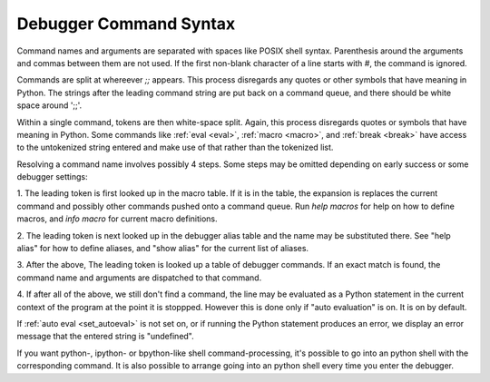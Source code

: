 .. _syntax_command:

Debugger Command Syntax
=======================

Command names and arguments are separated with spaces like POSIX shell
syntax. Parenthesis around the arguments and commas between them are
not used. If the first non-blank character of a line starts with `#`,
the command is ignored.

Commands are split at whereever `;;` appears. This process disregards
any quotes or other symbols that have meaning in Python. The strings
after the leading command string are put back on a command queue, and
there should be white space around ';;'.

Within a single command, tokens are then white-space split. Again,
this process disregards quotes or symbols that have meaning in Python.
Some commands like :ref:`eval <eval>`, :ref:`macro <macro>`, and
:ref:`break <break>` have access to the untokenized string entered and
make use of that rather than the tokenized list.

Resolving a command name involves possibly 4 steps. Some steps may be
omitted depending on early success or some debugger settings:

1. The leading token is first looked up in the macro table. If it is
in the table, the expansion is replaces the current command and
possibly other commands pushed onto a command queue. Run `help macros` for
help on how to define macros, and `info macro` for current macro
definitions.

2. The leading token is next looked up in the debugger alias table and
the name may be substituted there. See "help alias" for how to define
aliases, and "show alias" for the current list of aliases.

3. After the above, The leading token is looked up a table of debugger
commands. If an exact match is found, the command name and arguments
are dispatched to that command.

4. If after all of the above, we still don't find a command, the line
may be evaluated as a Python statement in the current context of the
program at the point it is stoppped. However this is done only if
"auto evaluation" is on.  It is on by default.

If :ref:`auto eval <set_autoeval>` is not set on, or if running the
Python statement produces an error, we display an error message that
the entered string is "undefined".

If you want python-, ipython- or bpython-like shell
command-processing, it's possible to go into an python shell with the
corresponding command. It is also possible to arrange going into an
python shell every time you enter the debugger.

.. seealso::

 :ref:`help syntax suffixes <syntax_suffixes>`
